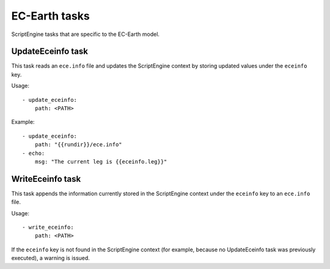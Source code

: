 EC-Earth tasks
==============

ScriptEngine tasks that are specific to the EC-Earth model.


UpdateEceinfo task
------------------

This task reads an ``ece.info`` file and updates the ScriptEngine context by
storing updated values under the ``eceinfo`` key.

Usage::

    - update_eceinfo:
        path: <PATH>

Example::

    - update_eceinfo:
        path: "{{rundir}}/ece.info"
    - echo:
        msg: "The current leg is {{eceinfo.leg}}"



WriteEceinfo task
-----------------

This task appends the information currently stored in the ScriptEngine context
under the ``eceinfo`` key to an ``ece.info`` file.

Usage::

    - write_eceinfo:
        path: <PATH>

If the ``eceinfo`` key is not found in the ScriptEngine context (for example,
because no UpdateEceinfo task was previously executed), a warning is issued.
